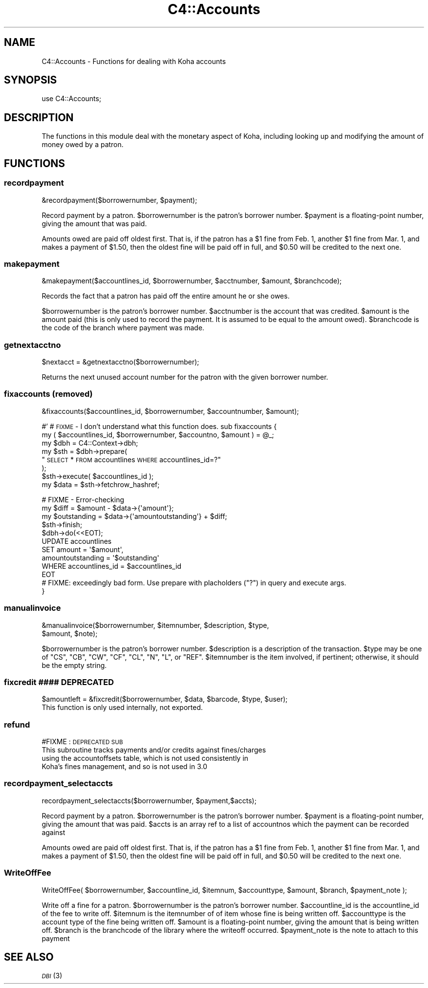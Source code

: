 .\" Automatically generated by Pod::Man 2.25 (Pod::Simple 3.16)
.\"
.\" Standard preamble:
.\" ========================================================================
.de Sp \" Vertical space (when we can't use .PP)
.if t .sp .5v
.if n .sp
..
.de Vb \" Begin verbatim text
.ft CW
.nf
.ne \\$1
..
.de Ve \" End verbatim text
.ft R
.fi
..
.\" Set up some character translations and predefined strings.  \*(-- will
.\" give an unbreakable dash, \*(PI will give pi, \*(L" will give a left
.\" double quote, and \*(R" will give a right double quote.  \*(C+ will
.\" give a nicer C++.  Capital omega is used to do unbreakable dashes and
.\" therefore won't be available.  \*(C` and \*(C' expand to `' in nroff,
.\" nothing in troff, for use with C<>.
.tr \(*W-
.ds C+ C\v'-.1v'\h'-1p'\s-2+\h'-1p'+\s0\v'.1v'\h'-1p'
.ie n \{\
.    ds -- \(*W-
.    ds PI pi
.    if (\n(.H=4u)&(1m=24u) .ds -- \(*W\h'-12u'\(*W\h'-12u'-\" diablo 10 pitch
.    if (\n(.H=4u)&(1m=20u) .ds -- \(*W\h'-12u'\(*W\h'-8u'-\"  diablo 12 pitch
.    ds L" ""
.    ds R" ""
.    ds C` ""
.    ds C' ""
'br\}
.el\{\
.    ds -- \|\(em\|
.    ds PI \(*p
.    ds L" ``
.    ds R" ''
'br\}
.\"
.\" Escape single quotes in literal strings from groff's Unicode transform.
.ie \n(.g .ds Aq \(aq
.el       .ds Aq '
.\"
.\" If the F register is turned on, we'll generate index entries on stderr for
.\" titles (.TH), headers (.SH), subsections (.SS), items (.Ip), and index
.\" entries marked with X<> in POD.  Of course, you'll have to process the
.\" output yourself in some meaningful fashion.
.ie \nF \{\
.    de IX
.    tm Index:\\$1\t\\n%\t"\\$2"
..
.    nr % 0
.    rr F
.\}
.el \{\
.    de IX
..
.\}
.\"
.\" Accent mark definitions (@(#)ms.acc 1.5 88/02/08 SMI; from UCB 4.2).
.\" Fear.  Run.  Save yourself.  No user-serviceable parts.
.    \" fudge factors for nroff and troff
.if n \{\
.    ds #H 0
.    ds #V .8m
.    ds #F .3m
.    ds #[ \f1
.    ds #] \fP
.\}
.if t \{\
.    ds #H ((1u-(\\\\n(.fu%2u))*.13m)
.    ds #V .6m
.    ds #F 0
.    ds #[ \&
.    ds #] \&
.\}
.    \" simple accents for nroff and troff
.if n \{\
.    ds ' \&
.    ds ` \&
.    ds ^ \&
.    ds , \&
.    ds ~ ~
.    ds /
.\}
.if t \{\
.    ds ' \\k:\h'-(\\n(.wu*8/10-\*(#H)'\'\h"|\\n:u"
.    ds ` \\k:\h'-(\\n(.wu*8/10-\*(#H)'\`\h'|\\n:u'
.    ds ^ \\k:\h'-(\\n(.wu*10/11-\*(#H)'^\h'|\\n:u'
.    ds , \\k:\h'-(\\n(.wu*8/10)',\h'|\\n:u'
.    ds ~ \\k:\h'-(\\n(.wu-\*(#H-.1m)'~\h'|\\n:u'
.    ds / \\k:\h'-(\\n(.wu*8/10-\*(#H)'\z\(sl\h'|\\n:u'
.\}
.    \" troff and (daisy-wheel) nroff accents
.ds : \\k:\h'-(\\n(.wu*8/10-\*(#H+.1m+\*(#F)'\v'-\*(#V'\z.\h'.2m+\*(#F'.\h'|\\n:u'\v'\*(#V'
.ds 8 \h'\*(#H'\(*b\h'-\*(#H'
.ds o \\k:\h'-(\\n(.wu+\w'\(de'u-\*(#H)/2u'\v'-.3n'\*(#[\z\(de\v'.3n'\h'|\\n:u'\*(#]
.ds d- \h'\*(#H'\(pd\h'-\w'~'u'\v'-.25m'\f2\(hy\fP\v'.25m'\h'-\*(#H'
.ds D- D\\k:\h'-\w'D'u'\v'-.11m'\z\(hy\v'.11m'\h'|\\n:u'
.ds th \*(#[\v'.3m'\s+1I\s-1\v'-.3m'\h'-(\w'I'u*2/3)'\s-1o\s+1\*(#]
.ds Th \*(#[\s+2I\s-2\h'-\w'I'u*3/5'\v'-.3m'o\v'.3m'\*(#]
.ds ae a\h'-(\w'a'u*4/10)'e
.ds Ae A\h'-(\w'A'u*4/10)'E
.    \" corrections for vroff
.if v .ds ~ \\k:\h'-(\\n(.wu*9/10-\*(#H)'\s-2\u~\d\s+2\h'|\\n:u'
.if v .ds ^ \\k:\h'-(\\n(.wu*10/11-\*(#H)'\v'-.4m'^\v'.4m'\h'|\\n:u'
.    \" for low resolution devices (crt and lpr)
.if \n(.H>23 .if \n(.V>19 \
\{\
.    ds : e
.    ds 8 ss
.    ds o a
.    ds d- d\h'-1'\(ga
.    ds D- D\h'-1'\(hy
.    ds th \o'bp'
.    ds Th \o'LP'
.    ds ae ae
.    ds Ae AE
.\}
.rm #[ #] #H #V #F C
.\" ========================================================================
.\"
.IX Title "C4::Accounts 3pm"
.TH C4::Accounts 3pm "2013-12-04" "perl v5.14.2" "User Contributed Perl Documentation"
.\" For nroff, turn off justification.  Always turn off hyphenation; it makes
.\" way too many mistakes in technical documents.
.if n .ad l
.nh
.SH "NAME"
C4::Accounts \- Functions for dealing with Koha accounts
.SH "SYNOPSIS"
.IX Header "SYNOPSIS"
use C4::Accounts;
.SH "DESCRIPTION"
.IX Header "DESCRIPTION"
The functions in this module deal with the monetary aspect of Koha,
including looking up and modifying the amount of money owed by a
patron.
.SH "FUNCTIONS"
.IX Header "FUNCTIONS"
.SS "recordpayment"
.IX Subsection "recordpayment"
.Vb 1
\&  &recordpayment($borrowernumber, $payment);
.Ve
.PP
Record payment by a patron. \f(CW$borrowernumber\fR is the patron's
borrower number. \f(CW$payment\fR is a floating-point number, giving the
amount that was paid.
.PP
Amounts owed are paid off oldest first. That is, if the patron has a
\&\f(CW$1\fR fine from Feb. 1, another \f(CW$1\fR fine from Mar. 1, and makes a payment
of \f(CW$1\fR.50, then the oldest fine will be paid off in full, and \f(CW$0\fR.50
will be credited to the next one.
.SS "makepayment"
.IX Subsection "makepayment"
.Vb 1
\&  &makepayment($accountlines_id, $borrowernumber, $acctnumber, $amount, $branchcode);
.Ve
.PP
Records the fact that a patron has paid off the entire amount he or
she owes.
.PP
\&\f(CW$borrowernumber\fR is the patron's borrower number. \f(CW$acctnumber\fR is
the account that was credited. \f(CW$amount\fR is the amount paid (this is
only used to record the payment. It is assumed to be equal to the
amount owed). \f(CW$branchcode\fR is the code of the branch where payment
was made.
.SS "getnextacctno"
.IX Subsection "getnextacctno"
.Vb 1
\&  $nextacct = &getnextacctno($borrowernumber);
.Ve
.PP
Returns the next unused account number for the patron with the given
borrower number.
.SS "fixaccounts (removed)"
.IX Subsection "fixaccounts (removed)"
.Vb 1
\&  &fixaccounts($accountlines_id, $borrowernumber, $accountnumber, $amount);
.Ve
.PP
#'
# \s-1FIXME\s0 \- I don't understand what this function does.
sub fixaccounts {
    my ( \f(CW$accountlines_id\fR, \f(CW$borrowernumber\fR, \f(CW$accountno\fR, \f(CW$amount\fR ) = \f(CW@_\fR;
    my \f(CW$dbh\fR = C4::Context\->dbh;
    my \f(CW$sth\fR = \f(CW$dbh\fR\->prepare(
        \*(L"\s-1SELECT\s0 * \s-1FROM\s0 accountlines \s-1WHERE\s0 accountlines_id=?\*(R"
    );
    \f(CW$sth\fR\->execute( \f(CW$accountlines_id\fR );
    my \f(CW$data\fR = \f(CW$sth\fR\->fetchrow_hashref;
.PP
.Vb 4
\&    # FIXME \- Error\-checking
\&    my $diff        = $amount \- $data\->{\*(Aqamount\*(Aq};
\&    my $outstanding = $data\->{\*(Aqamountoutstanding\*(Aq} + $diff;
\&    $sth\->finish;
\&
\&    $dbh\->do(<<EOT);
\&        UPDATE  accountlines
\&        SET     amount = \*(Aq$amount\*(Aq,
\&                amountoutstanding = \*(Aq$outstanding\*(Aq
\&        WHERE   accountlines_id = $accountlines_id
\&EOT
\&        # FIXME: exceedingly bad form.  Use prepare with placholders ("?") in query and execute args.
\&}
.Ve
.SS "manualinvoice"
.IX Subsection "manualinvoice"
.Vb 2
\&  &manualinvoice($borrowernumber, $itemnumber, $description, $type,
\&                 $amount, $note);
.Ve
.PP
\&\f(CW$borrowernumber\fR is the patron's borrower number.
\&\f(CW$description\fR is a description of the transaction.
\&\f(CW$type\fR may be one of \f(CW\*(C`CS\*(C'\fR, \f(CW\*(C`CB\*(C'\fR, \f(CW\*(C`CW\*(C'\fR, \f(CW\*(C`CF\*(C'\fR, \f(CW\*(C`CL\*(C'\fR, \f(CW\*(C`N\*(C'\fR, \f(CW\*(C`L\*(C'\fR,
or \f(CW\*(C`REF\*(C'\fR.
\&\f(CW$itemnumber\fR is the item involved, if pertinent; otherwise, it
should be the empty string.
.SS "fixcredit #### \s-1DEPRECATED\s0"
.IX Subsection "fixcredit #### DEPRECATED"
.Vb 1
\& $amountleft = &fixcredit($borrowernumber, $data, $barcode, $type, $user);
\&
\& This function is only used internally, not exported.
.Ve
.SS "refund"
.IX Subsection "refund"
#FIXME : \s-1DEPRECATED\s0 \s-1SUB\s0
 This subroutine tracks payments and/or credits against fines/charges
   using the accountoffsets table, which is not used consistently in
   Koha's fines management, and so is not used in 3.0
.SS "recordpayment_selectaccts"
.IX Subsection "recordpayment_selectaccts"
.Vb 1
\&  recordpayment_selectaccts($borrowernumber, $payment,$accts);
.Ve
.PP
Record payment by a patron. \f(CW$borrowernumber\fR is the patron's
borrower number. \f(CW$payment\fR is a floating-point number, giving the
amount that was paid. \f(CW$accts\fR is an array ref to a list of
accountnos which the payment can be recorded against
.PP
Amounts owed are paid off oldest first. That is, if the patron has a
\&\f(CW$1\fR fine from Feb. 1, another \f(CW$1\fR fine from Mar. 1, and makes a payment
of \f(CW$1\fR.50, then the oldest fine will be paid off in full, and \f(CW$0\fR.50
will be credited to the next one.
.SS "WriteOffFee"
.IX Subsection "WriteOffFee"
.Vb 1
\&  WriteOffFee( $borrowernumber, $accountline_id, $itemnum, $accounttype, $amount, $branch, $payment_note );
.Ve
.PP
Write off a fine for a patron.
\&\f(CW$borrowernumber\fR is the patron's borrower number.
\&\f(CW$accountline_id\fR is the accountline_id of the fee to write off.
\&\f(CW$itemnum\fR is the itemnumber of of item whose fine is being written off.
\&\f(CW$accounttype\fR is the account type of the fine being written off.
\&\f(CW$amount\fR is a floating-point number, giving the amount that is being written off.
\&\f(CW$branch\fR is the branchcode of the library where the writeoff occurred.
\&\f(CW$payment_note\fR is the note to attach to this payment
.SH "SEE ALSO"
.IX Header "SEE ALSO"
\&\s-1\fIDBI\s0\fR\|(3)

